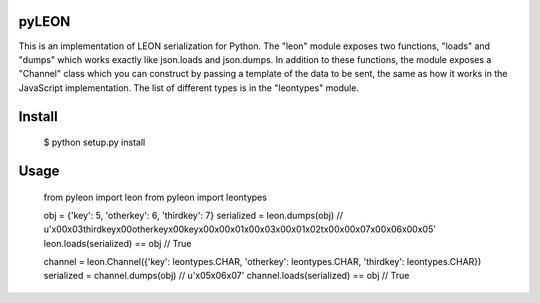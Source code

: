 pyLEON
=======================

This is an implementation of LEON serialization for Python. The "leon" module exposes two functions, "loads" and "dumps" which works exactly like json.loads and json.dumps. In addition to these functions, the module exposes a "Channel" class which you can construct by passing a template of the data to be sent, the same as how it works in the JavaScript implementation. The list of different types is in the "leontypes" module.

Install
========================
	$ python setup.py install
Usage
========================

    from pyleon import leon
    from pyleon import leontypes
	
    obj = {'key': 5, 'otherkey': 6, 'thirdkey': 7}
    serialized = leon.dumps(obj)
    // u'\x00\x03thirdkey\x00otherkey\x00key\x00\x00\x01\x00\x03\x00\x01\x02\t\x00\x00\x07\x00\x06\x00\x05'
    leon.loads(serialized) == obj
    // True
	
    channel = leon.Channel({'key': leontypes.CHAR, 'otherkey': leontypes.CHAR, 'thirdkey': leontypes.CHAR})
    serialized = channel.dumps(obj)
    // u'\x05\x06\x07'
    channel.loads(serialized) == obj
    // True

